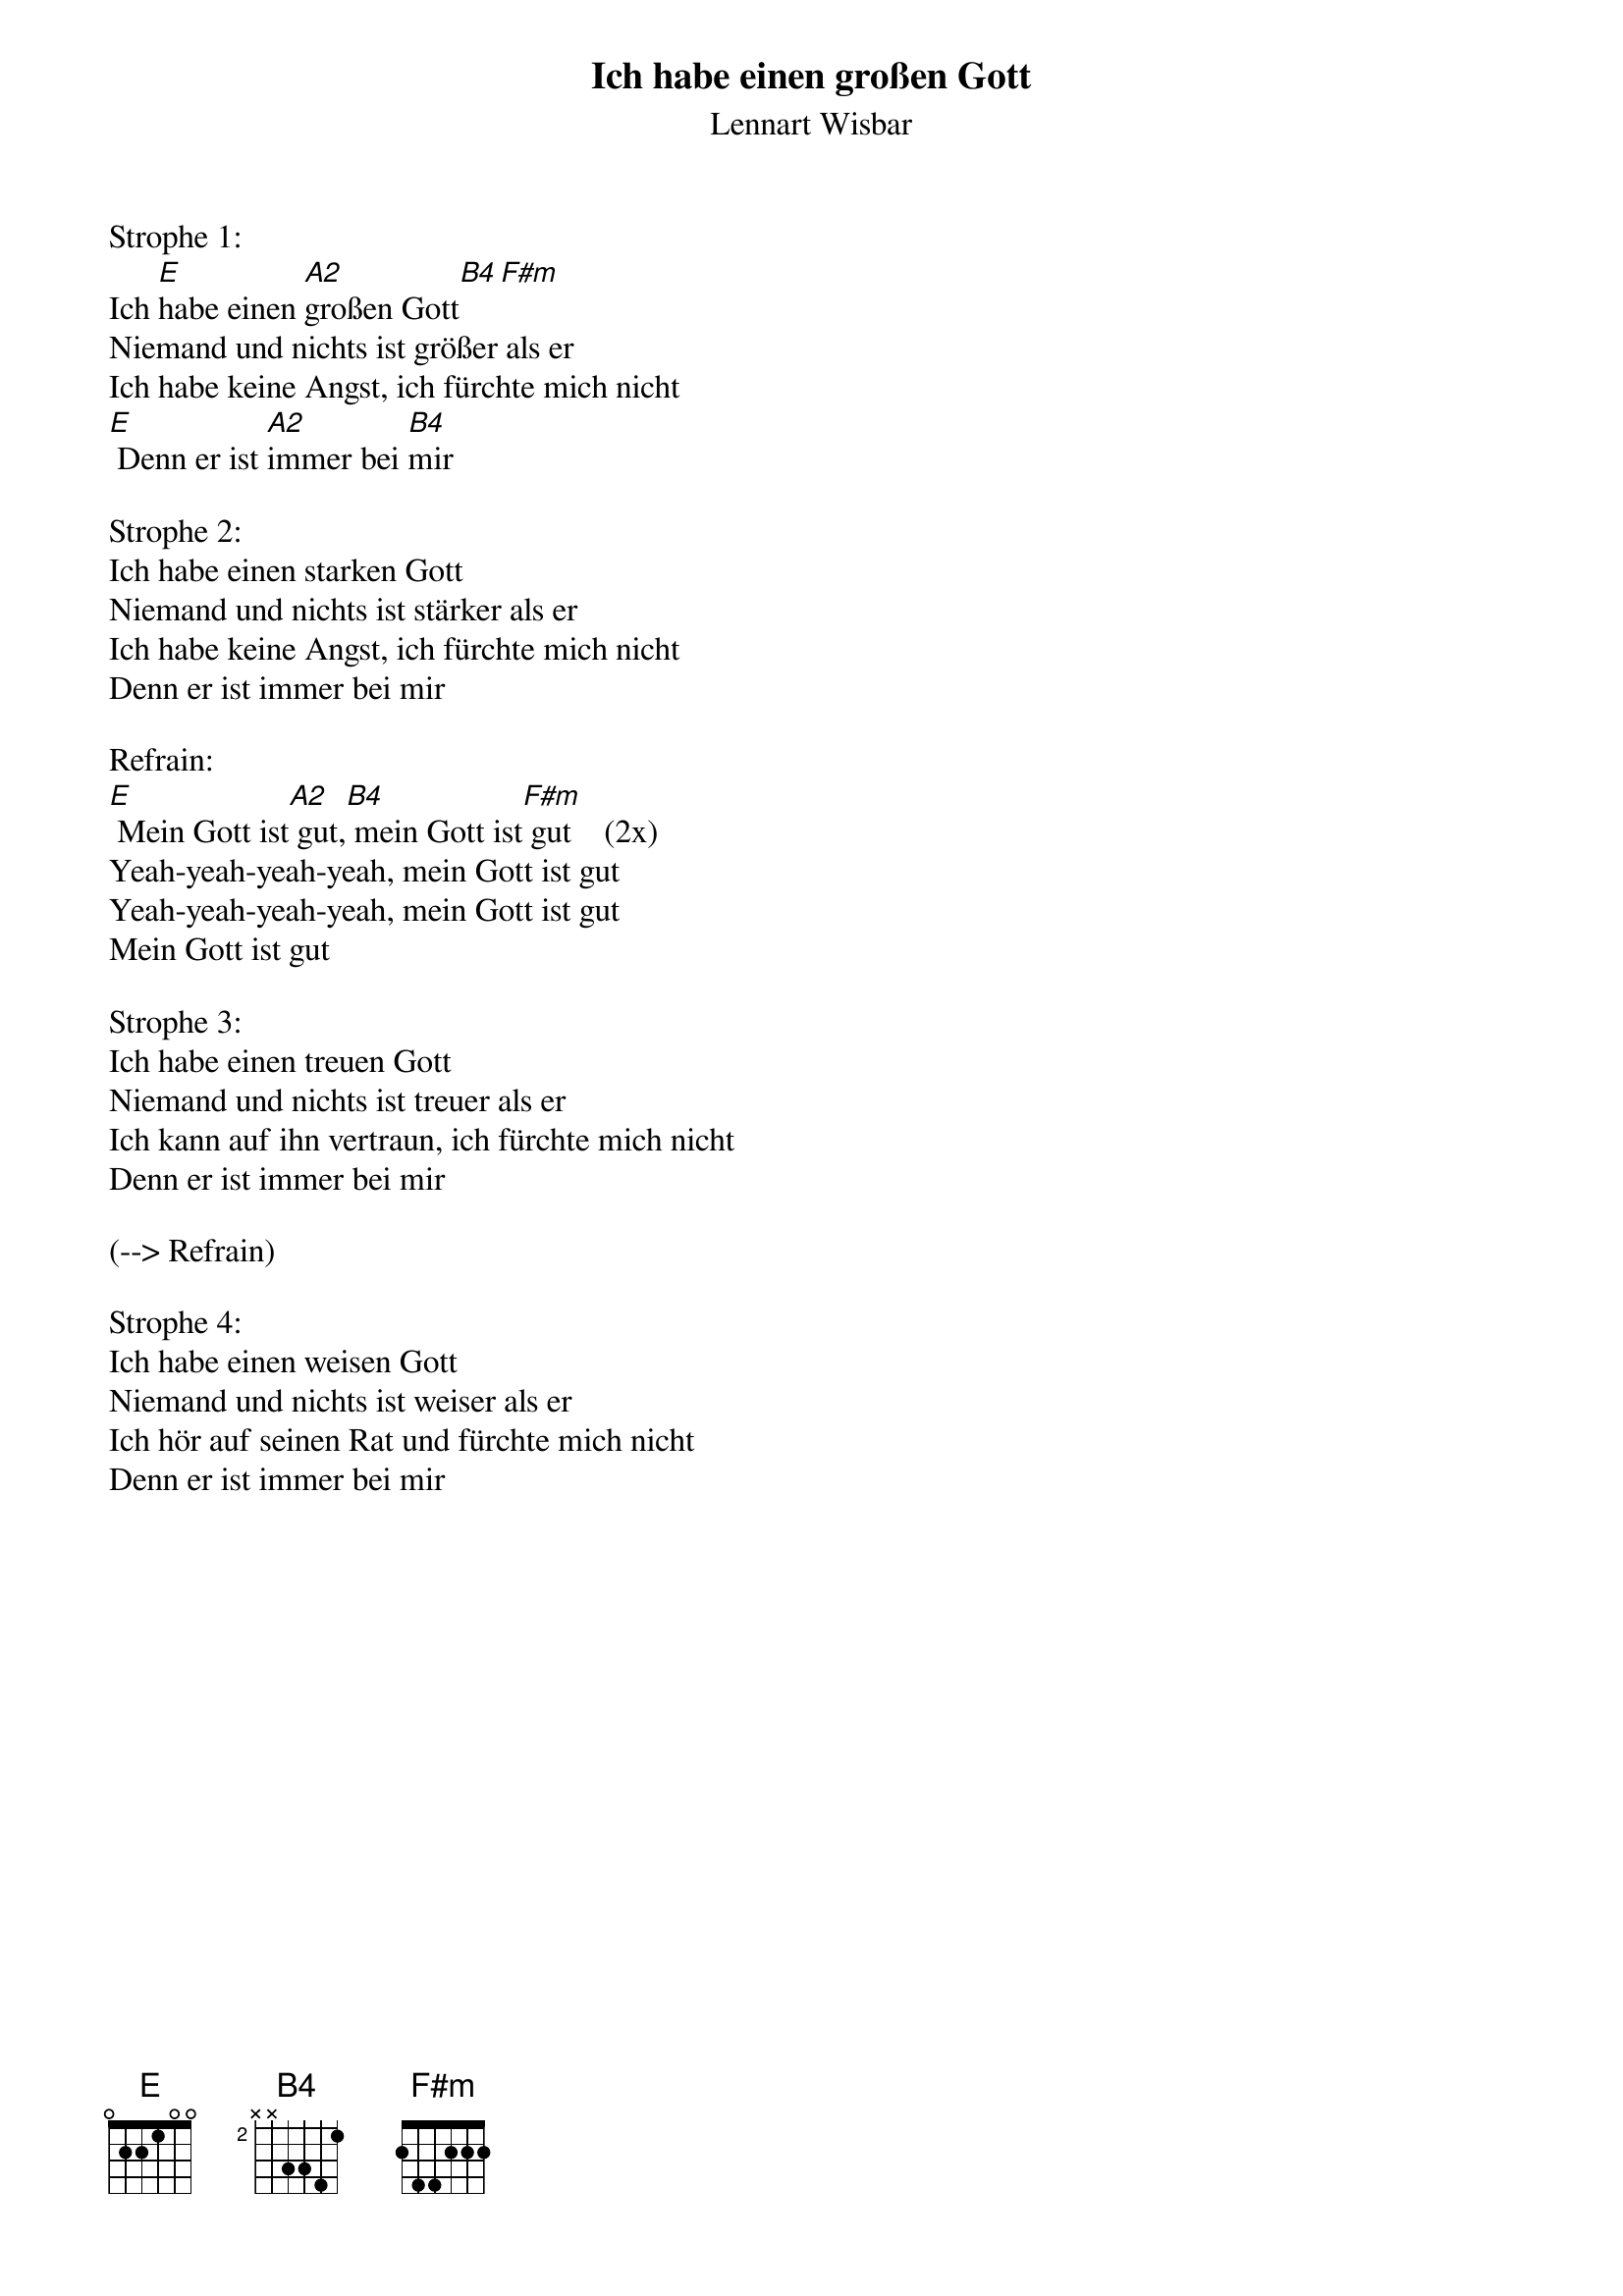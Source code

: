 {title:Ich habe einen großen Gott}
{subtitle:Lennart Wisbar}
{key:E}

Strophe 1:
Ich [E]habe einen [A2]großen Gott[B4][F#m]
Niemand und nichts ist größer als er
Ich habe keine Angst, ich fürchte mich nicht
[E] Denn er ist [A2]immer bei [B4]mir

Strophe 2:
Ich habe einen starken Gott
Niemand und nichts ist stärker als er
Ich habe keine Angst, ich fürchte mich nicht
Denn er ist immer bei mir

Refrain:
[E] Mein Gott ist[A2] gut,[B4] mein Gott ist[F#m] gut    (2x)
Yeah-yeah-yeah-yeah, mein Gott ist gut
Yeah-yeah-yeah-yeah, mein Gott ist gut
Mein Gott ist gut

Strophe 3:
Ich habe einen treuen Gott
Niemand und nichts ist treuer als er
Ich kann auf ihn vertraun, ich fürchte mich nicht
Denn er ist immer bei mir

(--> Refrain)

Strophe 4:
Ich habe einen weisen Gott
Niemand und nichts ist weiser als er
Ich hör auf seinen Rat und fürchte mich nicht
Denn er ist immer bei mir
